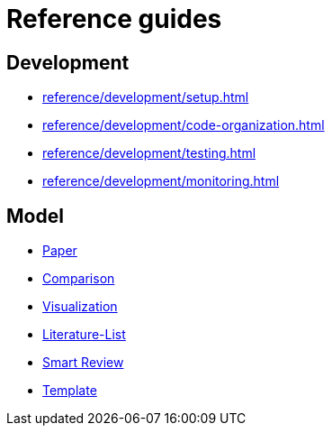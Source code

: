 = Reference guides

== Development

* xref:reference/development/setup.adoc[]
* xref:reference/development/code-organization.adoc[]
* xref:reference/development/testing.adoc[]
* xref:reference/development/monitoring.adoc[]

== Model

* xref:reference/model/paper.adoc[Paper]
* xref:reference/model/comparison.adoc[Comparison]
* xref:reference/model/visualization.adoc[Visualization]
* xref:reference/model/literature-list.adoc[Literature-List]
* xref:reference/model/smart-review.adoc[Smart Review]
* xref:reference/model/template.adoc[Template]
